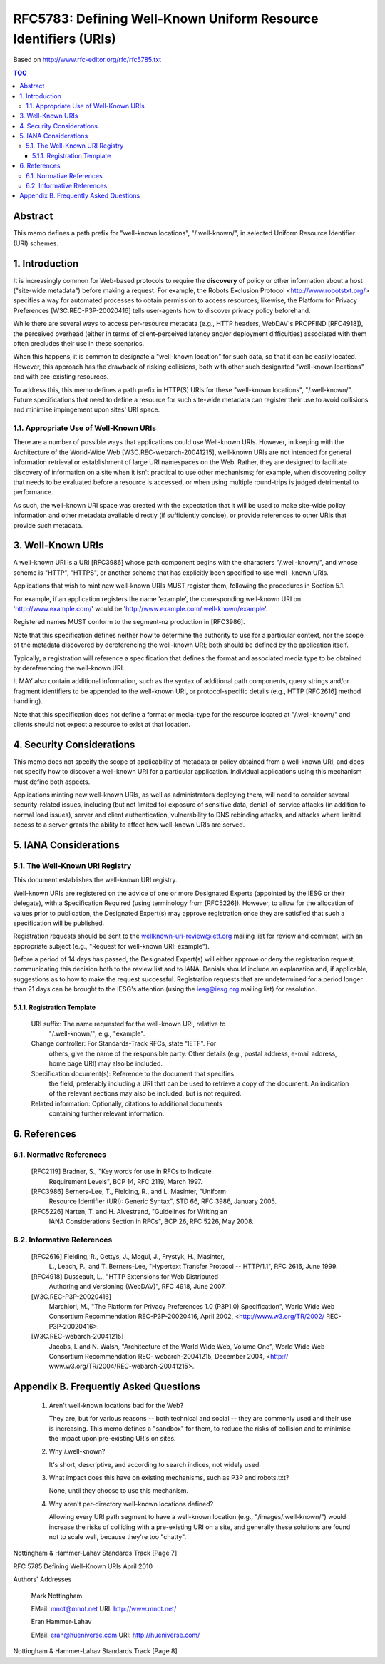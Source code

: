 ==================================================================
RFC5783: Defining Well-Known Uniform Resource Identifiers (URIs)
==================================================================

Based on http://www.rfc-editor.org/rfc/rfc5785.txt

.. contents:: TOC

Abstract
================================================================

This memo defines a path prefix for "well-known locations",
"/.well-known/", in selected Uniform Resource Identifier (URI) schemes.

1.  Introduction
================================================================

It is increasingly common for Web-based protocols to require the
**discovery** of policy or other information about a host ("site-wide metadata") 
before making a request.  
For example, the Robots Exclusion Protocol <http://www.robotstxt.org/> specifies a way for
automated processes to obtain permission to access resources;
likewise, the Platform for Privacy Preferences [W3C.REC-P3P-20020416]
tells user-agents how to discover privacy policy beforehand.

While there are several ways to access per-resource metadata 
(e.g., HTTP headers, WebDAV's PROPFIND [RFC4918]), 
the perceived overhead (either in terms of client-perceived latency and/or deployment difficulties) 
associated with them often precludes their use in these scenarios.

When this happens, it is common to designate a "well-known location"
for such data, so that it can be easily located.  
However, this approach has the drawback of risking collisions, 
both with other such designated "well-known locations" and with pre-existing resources.

To address this, this memo defines a path prefix in HTTP(S) URIs for
these "well-known locations", "/.well-known/".  Future specifications
that need to define a resource for such site-wide metadata can
register their use to avoid collisions and minimise impingement upon
sites' URI space.


1.1.  Appropriate Use of Well-Known URIs
--------------------------------------------------------

There are a number of possible ways that applications could use Well-known URIs.  
However, in keeping with the Architecture of the World-Wide Web [W3C.REC-webarch-20041215], 
well-known URIs are not intended for general information retrieval 
or establishment of large URI namespaces on the Web.  
Rather, they are designed to facilitate
discovery of information on a site when it isn't practical to use
other mechanisms; for example, when discovering policy that needs to
be evaluated before a resource is accessed, or when using multiple
round-trips is judged detrimental to performance.

As such, the well-known URI space was created with the expectation
that it will be used to make site-wide policy information and other
metadata available directly (if sufficiently concise), or provide
references to other URIs that provide such metadata.


3.  Well-Known URIs
=============================================

A well-known URI is a URI [RFC3986] whose path component begins with
the characters "/.well-known/", and whose scheme is "HTTP", "HTTPS",
or another scheme that has explicitly been specified to use well-
known URIs.

Applications that wish to mint new well-known URIs MUST register
them, following the procedures in Section 5.1.

For example, if an application registers the name 'example', the
corresponding well-known URI on 'http://www.example.com/' would be
'http://www.example.com/.well-known/example'.

Registered names MUST conform to the segment-nz production in [RFC3986].

Note that this specification defines neither how to determine the
authority to use for a particular context, nor the scope of the
metadata discovered by dereferencing the well-known URI; both should
be defined by the application itself.

Typically, a registration will reference a specification that defines
the format and associated media type to be obtained by dereferencing
the well-known URI.

It MAY also contain additional information, such as the syntax of
additional path components, query strings and/or fragment identifiers
to be appended to the well-known URI, or protocol-specific details
(e.g., HTTP [RFC2616] method handling).

Note that this specification does not define a format or media-type
for the resource located at "/.well-known/" and clients should not
expect a resource to exist at that location.

4.  Security Considerations
=================================================

This memo does not specify the scope of applicability of metadata or
policy obtained from a well-known URI, and does not specify how to
discover a well-known URI for a particular application.  Individual
applications using this mechanism must define both aspects.

Applications minting new well-known URIs, as well as administrators
deploying them, will need to consider several security-related
issues, including (but not limited to) exposure of sensitive data,
denial-of-service attacks (in addition to normal load issues), server
and client authentication, vulnerability to DNS rebinding attacks,
and attacks where limited access to a server grants the ability to
affect how well-known URIs are served.

5.  IANA Considerations
===================================

5.1.  The Well-Known URI Registry
------------------------------------------------------------------

This document establishes the well-known URI registry.

Well-known URIs are registered on the advice of one or more
Designated Experts (appointed by the IESG or their delegate), with a
Specification Required (using terminology from [RFC5226]).  However,
to allow for the allocation of values prior to publication, the
Designated Expert(s) may approve registration once they are satisfied
that such a specification will be published.

Registration requests should be sent to the
wellknown-uri-review@ietf.org mailing list for review and comment,
with an appropriate subject (e.g., "Request for well-known URI:
example").

Before a period of 14 days has passed, the Designated Expert(s) will
either approve or deny the registration request, communicating this
decision both to the review list and to IANA.  Denials should include
an explanation and, if applicable, suggestions as to how to make the
request successful.  Registration requests that are undetermined for
a period longer than 21 days can be brought to the IESG's attention
(using the iesg@iesg.org mailing list) for resolution.

5.1.1.  Registration Template
^^^^^^^^^^^^^^^^^^^^^^^^^^^^^^^^^^^^^^^^^^^^^^^^^^^^^^^^^^^^

   URI suffix:  The name requested for the well-known URI, relative to
      "/.well-known/"; e.g., "example".

   Change controller:  For Standards-Track RFCs, state "IETF".  For
      others, give the name of the responsible party.  Other details
      (e.g., postal address, e-mail address, home page URI) may also be
      included.

   Specification document(s):  Reference to the document that specifies
      the field, preferably including a URI that can be used to retrieve
      a copy of the document.  An indication of the relevant sections
      may also be included, but is not required.

   Related information:  Optionally, citations to additional documents
      containing further relevant information.

6.  References
========================================

6.1.  Normative References
-----------------------------------

   [RFC2119] Bradner, S., "Key words for use in RFCs to Indicate
             Requirement Levels", BCP 14, RFC 2119, March 1997.

   [RFC3986] Berners-Lee, T., Fielding, R., and L.  Masinter, "Uniform
             Resource Identifier (URI): Generic Syntax", STD 66,
             RFC 3986, January 2005.

   [RFC5226] Narten, T. and H. Alvestrand, "Guidelines for Writing an
             IANA Considerations Section in RFCs", BCP 26, RFC 5226,
             May 2008.

6.2.  Informative References
---------------------------------------------

   [RFC2616] Fielding, R., Gettys, J., Mogul, J., Frystyk, H., Masinter,
             L., Leach, P., and T. Berners-Lee, "Hypertext Transfer
             Protocol -- HTTP/1.1", RFC 2616, June 1999.

   [RFC4918] Dusseault, L., "HTTP Extensions for Web Distributed
             Authoring and Versioning (WebDAV)", RFC 4918, June 2007.


   [W3C.REC-P3P-20020416]
             Marchiori, M., "The Platform for Privacy Preferences 1.0
             (P3P1.0) Specification", World Wide Web Consortium
             Recommendation REC-P3P-20020416, April 2002,
             <http://www.w3.org/TR/2002/ REC-P3P-20020416>.

   [W3C.REC-webarch-20041215]
             Jacobs, I. and N. Walsh, "Architecture of the World Wide
             Web, Volume One", World Wide Web Consortium
             Recommendation REC- webarch-20041215, December 2004,
             <http:// www.w3.org/TR/2004/REC-webarch-20041215>.

Appendix B.  Frequently Asked Questions
========================================================================

   1. Aren't well-known locations bad for the Web?

      They are, but for various reasons -- both technical and social --
      they are commonly used and their use is increasing.  This memo
      defines a "sandbox" for them, to reduce the risks of collision and
      to minimise the impact upon pre-existing URIs on sites.

   2. Why /.well-known?

      It's short, descriptive, and according to search indices, not
      widely used.

   3. What impact does this have on existing mechanisms, such as P3P and
      robots.txt?

      None, until they choose to use this mechanism.

   4. Why aren't per-directory well-known locations defined?

      Allowing every URI path segment to have a well-known location
      (e.g., "/images/.well-known/") would increase the risks of
      colliding with a pre-existing URI on a site, and generally these
      solutions are found not to scale well, because they're too
      "chatty".
















Nottingham & Hammer-Lahav    Standards Track                    [Page 7]

RFC 5785                Defining Well-Known URIs              April 2010


Authors' Addresses

   Mark Nottingham

   EMail: mnot@mnot.net
   URI:   http://www.mnot.net/


   Eran Hammer-Lahav

   EMail: eran@hueniverse.com
   URI:   http://hueniverse.com/







































Nottingham & Hammer-Lahav    Standards Track                    [Page 8]


